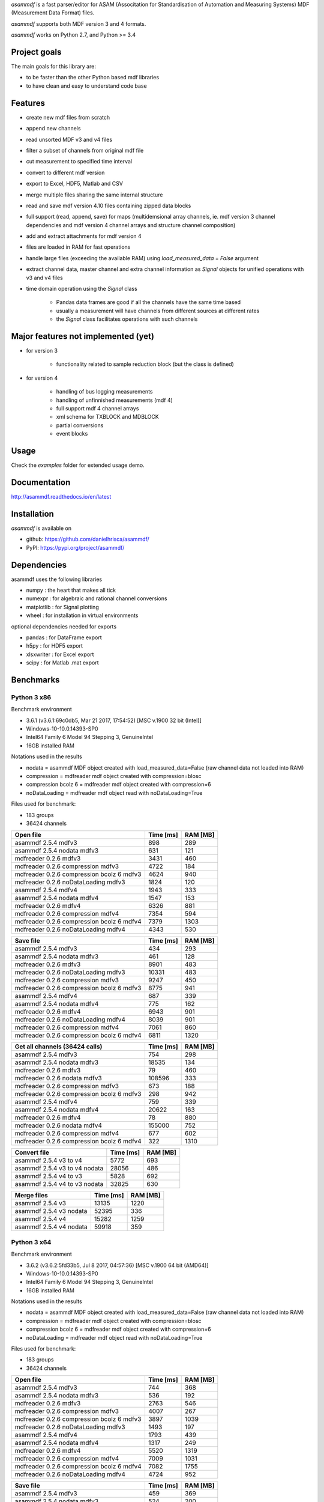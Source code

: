 *asammdf* is a fast parser/editor for ASAM (Associtation for Standardisation of Automation and Measuring Systems) MDF (Measurement Data Format) files. 

*asammdf* supports both MDF version 3 and 4 formats. 

*asammdf* works on Python 2.7, and Python >= 3.4

Project goals
=============
The main goals for this library are:

* to be faster than the other Python based mdf libraries
* to have clean and easy to understand code base

Features
========

* create new mdf files from scratch
* append new channels
* read unsorted MDF v3 and v4 files
* filter a subset of channels from original mdf file
* cut measurement to specified time interval
* convert to different mdf version
* export to Excel, HDF5, Matlab and CSV
* merge multiple files sharing the same internal structure
* read and save mdf version 4.10 files containing zipped data blocks
* full support (read, append, save) for maps (multidemsional array channels, ie. mdf version 3 channel dependencies and mdf version 4 channel arrays and structure channel composition)
* add and extract attachments for mdf version 4

* files are loaded in RAM for fast operations
* handle large files (exceeding the available RAM) using *load_measured_data* = *False* argument
* extract channel data, master channel and extra channel information as *Signal* objects for unified operations with v3 and v4 files
* time domain operation using the *Signal* class

    * Pandas data frames are good if all the channels have the same time based
    * usually a measurement will have channels from different sources at different rates
    * the *Signal* class facilitates operations with such channels

Major features not implemented (yet)
====================================

* for version 3

    * functionality related to sample reduction block (but the class is defined)
    
* for version 4

    * handling of bus logging measurements
    * handling of unfinnished measurements (mdf 4)
    * full support mdf 4 channel arrays
    * xml schema for TXBLOCK and MDBLOCK
    * partial conversions
    * event blocks

Usage
=====

.. code-block: python

   from asammdf import MDF
   
   mdf = MDF('sample.mdf')
   speed = mdf.get('WheelSpeed')
   speed.plot()
   
   important_signals = ['WheelSpeed', 'VehicleSpeed', 'VehicleAcceleration']
   # get short measurement with a subset of channels from 10s to 12s 
   short = mdf.filter(important_signals).cut(start=10, stop=12)
   
   # convert to version 4.10 and save to disk
   short.convert('4.10').save('important signals.mf4')

 
Check the *examples* folder for extended usage demo.

Documentation
=============
http://asammdf.readthedocs.io/en/latest

Installation
============
*asammdf* is available on 

* github: https://github.com/danielhrisca/asammdf/
* PyPI: https://pypi.org/project/asammdf/
    
.. code-block: python

   pip install asammdf

    
Dependencies
============
asammdf uses the following libraries

* numpy : the heart that makes all tick
* numexpr : for algebraic and rational channel conversions
* matplotlib : for Signal plotting
* wheel : for installation in virtual environments

optional dependencies needed for exports

* pandas : for DataFrame export
* h5py : for HDF5 export
* xlsxwriter : for Excel export
* scipy : for Matlab .mat export


Benchmarks
==========

Python 3 x86
------------

Benchmark environment

* 3.6.1 (v3.6.1:69c0db5, Mar 21 2017, 17:54:52) [MSC v.1900 32 bit (Intel)]
* Windows-10-10.0.14393-SP0
* Intel64 Family 6 Model 94 Stepping 3, GenuineIntel
* 16GB installed RAM

Notations used in the results

* nodata = asammdf MDF object created with load_measured_data=False (raw channel data not loaded into RAM)
* compression = mdfreader mdf object created with compression=blosc
* compression bcolz 6 = mdfreader mdf object created with compression=6
* noDataLoading = mdfreader mdf object read with noDataLoading=True

Files used for benchmark:

* 183 groups
* 36424 channels



================================================== ========= ========
Open file                                          Time [ms] RAM [MB]
================================================== ========= ========
asammdf 2.5.4 mdfv3                                      898      289
asammdf 2.5.4 nodata mdfv3                               631      121
mdfreader 0.2.6 mdfv3                                   3431      460
mdfreader 0.2.6 compression mdfv3                       4722      184
mdfreader 0.2.6 compression bcolz 6 mdfv3               4624      940
mdfreader 0.2.6 noDataLoading mdfv3                     1824      120
asammdf 2.5.4 mdfv4                                     1943      333
asammdf 2.5.4 nodata mdfv4                              1547      153
mdfreader 0.2.6 mdfv4                                   6326      881
mdfreader 0.2.6 compression mdfv4                       7354      594
mdfreader 0.2.6 compression bcolz 6 mdfv4               7379     1303
mdfreader 0.2.6 noDataLoading mdfv4                     4343      530
================================================== ========= ========


================================================== ========= ========
Save file                                          Time [ms] RAM [MB]
================================================== ========= ========
asammdf 2.5.4 mdfv3                                      434      293
asammdf 2.5.4 nodata mdfv3                               461      128
mdfreader 0.2.6 mdfv3                                   8901      483
mdfreader 0.2.6 noDataLoading mdfv3                    10331      483
mdfreader 0.2.6 compression mdfv3                       9247      450
mdfreader 0.2.6 compression bcolz 6 mdfv3               8775      941
asammdf 2.5.4 mdfv4                                      687      339
asammdf 2.5.4 nodata mdfv4                               775      162
mdfreader 0.2.6 mdfv4                                   6943      901
mdfreader 0.2.6 noDataLoading mdfv4                     8039      901
mdfreader 0.2.6 compression mdfv4                       7061      860
mdfreader 0.2.6 compression bcolz 6 mdfv4               6811     1320
================================================== ========= ========


================================================== ========= ========
Get all channels (36424 calls)                     Time [ms] RAM [MB]
================================================== ========= ========
asammdf 2.5.4 mdfv3                                      754      298
asammdf 2.5.4 nodata mdfv3                             18535      134
mdfreader 0.2.6 mdfv3                                     79      460
mdfreader 0.2.6 nodata mdfv3                          108596      333
mdfreader 0.2.6 compression mdfv3                        673      188
mdfreader 0.2.6 compression bcolz 6 mdfv3                298      942
asammdf 2.5.4 mdfv4                                      759      339
asammdf 2.5.4 nodata mdfv4                             20622      163
mdfreader 0.2.6 mdfv4                                     78      880
mdfreader 0.2.6 nodata mdfv4                          155000      752
mdfreader 0.2.6 compression mdfv4                        677      602
mdfreader 0.2.6 compression bcolz 6 mdfv4                322     1310
================================================== ========= ========


================================================== ========= ========
Convert file                                       Time [ms] RAM [MB]
================================================== ========= ========
asammdf 2.5.4 v3 to v4                                  5772      693
asammdf 2.5.4 v3 to v4 nodata                          28056      486
asammdf 2.5.4 v4 to v3                                  5828      692
asammdf 2.5.4 v4 to v3 nodata                          32825      630
================================================== ========= ========


================================================== ========= ========
Merge files                                        Time [ms] RAM [MB]
================================================== ========= ========
asammdf 2.5.4 v3                                       13135     1220
asammdf 2.5.4 v3 nodata                                52395      336
asammdf 2.5.4 v4                                       15282     1259
asammdf 2.5.4 v4 nodata                                59918      359
================================================== ========= ========



Python 3 x64
------------

Benchmark environment

* 3.6.2 (v3.6.2:5fd33b5, Jul  8 2017, 04:57:36) [MSC v.1900 64 bit (AMD64)]
* Windows-10-10.0.14393-SP0
* Intel64 Family 6 Model 94 Stepping 3, GenuineIntel
* 16GB installed RAM

Notations used in the results

* nodata = asammdf MDF object created with load_measured_data=False (raw channel data not loaded into RAM)
* compression = mdfreader mdf object created with compression=blosc
* compression bcolz 6 = mdfreader mdf object created with compression=6
* noDataLoading = mdfreader mdf object read with noDataLoading=True

Files used for benchmark:

* 183 groups
* 36424 channels



================================================== ========= ========
Open file                                          Time [ms] RAM [MB]
================================================== ========= ========
asammdf 2.5.4 mdfv3                                      744      368
asammdf 2.5.4 nodata mdfv3                               536      192
mdfreader 0.2.6 mdfv3                                   2763      546
mdfreader 0.2.6 compression mdfv3                       4007      267
mdfreader 0.2.6 compression bcolz 6 mdfv3               3897     1039
mdfreader 0.2.6 noDataLoading mdfv3                     1493      197
asammdf 2.5.4 mdfv4                                     1793      439
asammdf 2.5.4 nodata mdfv4                              1317      249
mdfreader 0.2.6 mdfv4                                   5520     1319
mdfreader 0.2.6 compression mdfv4                       7009     1031
mdfreader 0.2.6 compression bcolz 6 mdfv4               7082     1755
mdfreader 0.2.6 noDataLoading mdfv4                     4724      952
================================================== ========= ========


================================================== ========= ========
Save file                                          Time [ms] RAM [MB]
================================================== ========= ========
asammdf 2.5.4 mdfv3                                      459      369
asammdf 2.5.4 nodata mdfv3                               524      200
mdfreader 0.2.6 mdfv3                                   8607      579
mdfreader 0.2.6 noDataLoading mdfv3                     9265      578
mdfreader 0.2.6 compression mdfv3                       8242      542
mdfreader 0.2.6 compression bcolz 6 mdfv3               7787     1039
asammdf 2.5.4 mdfv4                                      572      446
asammdf 2.5.4 nodata mdfv4                               512      260
mdfreader 0.2.6 mdfv4                                   6248     1341
mdfreader 0.2.6 noDataLoading mdfv4                     7095     1340
mdfreader 0.2.6 compression mdfv4                       6455     1296
mdfreader 0.2.6 compression bcolz 6 mdfv4               6067     1771
================================================== ========= ========


================================================== ========= ========
Get all channels (36424 calls)                     Time [ms] RAM [MB]
================================================== ========= ========
asammdf 2.5.4 mdfv3                                      605      379
asammdf 2.5.4 nodata mdfv3                              9065      209
mdfreader 0.2.6 mdfv3                                     66      546
mdfreader 0.2.6 nodata mdfv3                           80570      418
mdfreader 0.2.6 compression mdfv3                        628      270
mdfreader 0.2.6 compression bcolz 6 mdfv3                273     1040
asammdf 2.5.4 mdfv4                                      611      448
asammdf 2.5.4 nodata mdfv4                             12484      262
mdfreader 0.2.6 mdfv4                                     64     1319
mdfreader 0.2.6 nodata mdfv4                          117087     1189
mdfreader 0.2.6 compression mdfv4                        637     1041
mdfreader 0.2.6 compression bcolz 6 mdfv4                301     1762
================================================== ========= ========


================================================== ========= ========
Convert file                                       Time [ms] RAM [MB]
================================================== ========= ========
asammdf 2.5.4 v3 to v4                                  4640      849
asammdf 2.5.4 v3 to v4 nodata                          21774      589
asammdf 2.5.4 v4 to v3                                  4842      854
asammdf 2.5.4 v4 to v3 nodata                          26222      728
================================================== ========= ========


================================================== ========= ========
Merge files                                        Time [ms] RAM [MB]
================================================== ========= ========
asammdf 2.5.4 v3                                       10062     1408
asammdf 2.5.4 v3 nodata                                30880      497
asammdf 2.5.4 v4                                       13109     1503
asammdf 2.5.4 v4 nodata                                41532      565
================================================== ========= ========
